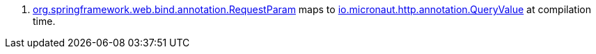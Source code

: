 <.> https://docs.spring.io/spring-framework/docs/current/javadoc-api/org/springframework/web/bind/annotation/RequestParam.html[org.springframework.web.bind.annotation.RequestParam] maps to https://docs.micronaut.io/latest/api/io/micronaut/http/annotation/QueryValue.html[io.micronaut.http.annotation.QueryValue] at compilation time.
